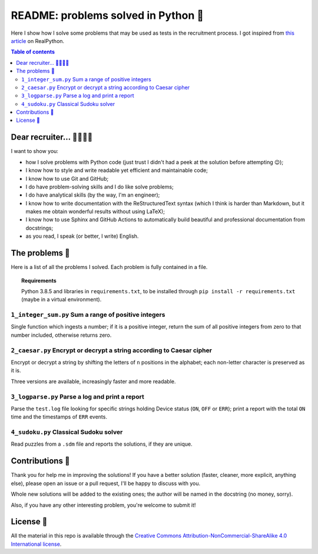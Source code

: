 README: problems solved in Python 🐍
=====================================

Here I show how I solve some problems that may be used as tests
in the recruitment process.
I got inspired from
`this article <https://realpython.com/python-practice-problems/>`_
on RealPython.

.. contents:: Table of contents

Dear recruiter... 👨‍💻👩‍💻
-----------------------------
I want to show you:

- how I solve problems with Python code
  (just trust I didn't had a peek at the solution before attempting 😉);
- I know how to style and write readable yet efficient and maintainable code;
- I know how to use Git and GitHub;
- I do have problem-solving skills and I do like solve problems;
- I do have analytical skills (by the way, I'm an engineer);
- I know how to write documentation with the ReStructuredText syntax
  (which I think is harder than Markdown, but it makes me obtain wonderful
  results without using LaTeX);
- I know how to use Sphinx and GitHub Actions to automatically build
  beautiful and professional documentation from docstrings;
- as you read, I speak (or better, I write) English.

The problems 🤔
------------------
Here is a list of all the problems I solved. Each problem is fully contained
in a file.

.. topic:: Requirements

  Python 3.8.5 and libraries in ``requirements.txt``, to be
  installed through ``pip install -r requirements.txt``
  (maybe in a virtual environment).

``1_integer_sum.py`` Sum a range of positive integers
^^^^^^^^^^^^^^^^^^^^^^^^^^^^^^^^^^^^^^^^^^^^^^^^^^^^^^
Single function which ingests a number; if it is a positive integer,
return the sum of all positive integers from zero to that number included,
otherwise returns zero.

``2_caesar.py`` Encrypt or decrypt a string according to Caesar cipher
^^^^^^^^^^^^^^^^^^^^^^^^^^^^^^^^^^^^^^^^^^^^^^^^^^^^^^^^^^^^^^^^^^^^^^
Encrypt or decrypt a string by shifting the letters of ``n`` positions
in the alphabet; each non-letter character is preserved as it is.

Three versions are available, increasingly faster and more readable.

``3_logparse.py`` Parse a log and print a report
^^^^^^^^^^^^^^^^^^^^^^^^^^^^^^^^^^^^^^^^^^^^^^^^
Parse the ``test.log`` file looking for specific strings holding Device
status (``ON``, ``OFF`` or ``ERR``); print a report with the total ``ON``
time and the timestamps of ``ERR`` events.

``4_sudoku.py`` Classical Sudoku solver
^^^^^^^^^^^^^^^^^^^^^^^^^^^^^^^^^^^^^^^
Read puzzles from a ``.sdm`` file and reports the solutions, if
they are unique.


Contributions 🙏
-------------------

Thank you for help me in improving the solutions!
If you have a better solution (faster, cleaner, more explicit, anything else),
please open an issue or a pull request, I'll be happy to discuss with you.

Whole new solutions will be added to the existing ones; the author will
be named in the docstring (no money, sorry).

Also, if you have any other interesting problem, you're welcome to submit it!


License 🔖
-------------

All the material in this repo is available through the
`Creative Commons Attribution-NonCommercial-ShareAlike
4.0 International license
<https://creativecommons.org/licenses/by-nc-sa/4.0/>`_.